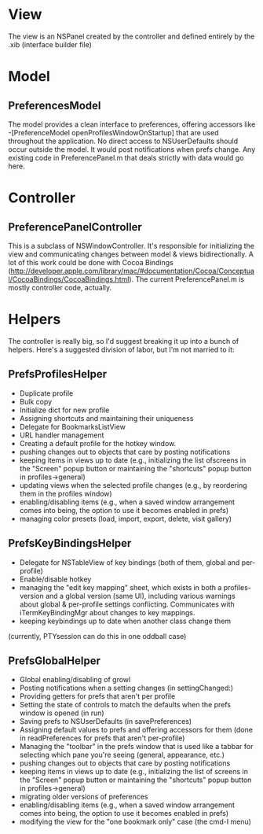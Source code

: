 * View
  The view is an NSPanel created by the controller and defined entirely
  by the .xib (interface builder file)

* Model
** PreferencesModel

   The model provides a clean interface to preferences, offering
   accessors like -[PreferenceModel openProfilesWindowOnStartup] that are
   used throughout the application. No direct access to NSUserDefaults
   should occur outside the model. It would post notifications when prefs
   change. Any existing code in PreferencePanel.m that deals strictly
   with data would go here.

* Controller
** PreferencePanelController

   This is a subclass of NSWindowController. It's responsible for initializing
   the view and communicating changes between model & views bidirectionally. A
   lot of this work could be done with Cocoa Bindings
   (http://developer.apple.com/library/mac/#documentation/Cocoa/Conceptual/CocoaBindings/CocoaBindings.html).
   The current PreferencePanel.m is mostly controller code, actually.

* Helpers
  The controller is really big, so I'd suggest breaking it up into a
  bunch of helpers. Here's a suggested division of labor, but I'm not
  married to it:
  
** PrefsProfilesHelper
  - Duplicate profile
  - Bulk copy
  - Initialize dict for new profile
  - Assigning shortcuts and maintaining their uniqueness
  - Delegate for BookmarksListView
  - URL handler management
  - Creating a default profile for the hotkey window.
  - pushing changes out to objects that care by posting notifications
  - keeping items in views up to date (e.g., initializing the list ofscreens in
    the "Screen" popup button or maintaining the "shortcuts" popup button in
    profiles->general)
  - updating views when the selected profile changes (e.g., by reordering them in
    the profiles window)
  - enabling/disabling items (e.g., when a saved window arrangement comes into
    being, the option to use it becomes enabled in prefs)
  - managing color presets (load, import, export, delete, visit gallery)

** PrefsKeyBindingsHelper
  - Delegate for NSTableView of key bindings (both of them, global and
    per-profile)
  - Enable/disable hotkey
  - managing the  "edit key mapping" sheet, which exists in both a
    profiles-version and a global version (same UI), including various
    warnings about global & per-profile settings conflicting. Communicates
    with iTermKeyBindingMgr about changes to key mappings.
  - keeping keybindings up to date when another class change them
(currently, PTYsession can do this in one oddball case)

** PrefsGlobalHelper
  - Global enabling/disabling of growl
  - Posting notifications when a setting changes (in settingChanged:)
  - Providing getters for prefs that aren't per profile
  - Setting the state of controls to match the defaults when the prefs
    window is opened (in run)
  - Saving prefs to NSUserDefaults (in savePreferences)
  - Assigning default values to prefs and offering accessors for them
    (done in readPreferences for prefs that aren't per-profile)
  - Managing the "toolbar" in the prefs window that is used like a
    tabbar for selecting which pane you're seeing (general, appearance,
    etc.)
  - pushing changes out to objects that care by posting notifications
  - keeping items in views up to date (e.g., initializing the list of
    screens in the "Screen" popup button or maintaining the "shortcuts"
    popup button in profiles->general)
  - migrating older versions of preferences
  - enabling/disabling items (e.g., when a saved window arrangement
    comes into being, the option to use it becomes enabled in prefs)
  - modifying the view for the "one bookmark only" case (the cmd-I menu)
